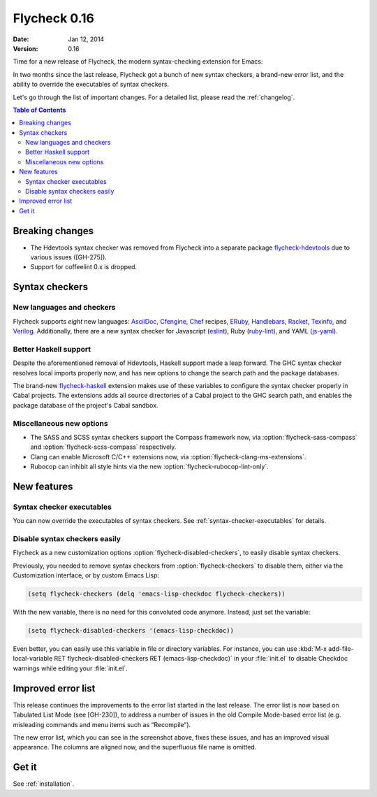 =================
  Flycheck 0.16
=================

:date: Jan 12, 2014
:version: 0.16

Time for a new release of Flycheck, the modern syntax-checking extension for
Emacs:

.. only:: not format_texinfo

   .. figure:: /images/flycheck-0_16.png
      :align: center

      Flycheck 0.16 with `Solarized Light`_ and `Source Code Pro`_

In two months since the last release, Flycheck got a bunch of new syntax
checkers, a brand-new error list, and the ability to override the executables of
syntax checkers.

Let's go through the list of important changes.  For a detailed list, please
read the :ref:`changelog`.

.. _Source Code Pro: https://github.com/adobe/source-code-pro
.. _Solarized Light: https://github.com/bbatsov/solarized-emacs

.. contents:: Table of Contents
   :local:

Breaking changes
================

- The Hdevtools syntax checker was removed from Flycheck into a separate package
  `flycheck-hdevtools`_ due to various issues ([GH-275]).
- Support for coffeelint 0.x is dropped.

.. _flycheck-hdevtools: https://github.com/flycheck/flycheck-hdevtools

Syntax checkers
===============

New languages and checkers
--------------------------

Flycheck supports *eight* new languages: AsciiDoc_, Cfengine_, Chef_ recipes,
ERuby_, Handlebars_, Racket_, Texinfo_, and Verilog_.  Additionally, there are a
new syntax checker for Javascript (eslint_), Ruby (ruby-lint_), and YAML
(js-yaml_).

.. _AsciiDoc: http://asciidoc.org/
.. _Cfengine: http://cfengine.com/
.. _Chef: https://www.getchef.com/
.. _ERuby: http://www.kuwata-lab.com/erubis/
.. _Handlebars: http://handlebarsjs.com/
.. _Racket: http://racket-lang.org/
.. _Texinfo: https://www.gnu.org/software/texinfo
.. _Verilog: https://en.wikipedia.org/wiki/Verilog
.. _eslint: https://github.com/eslint/eslint
.. _ruby-lint: https://github.com/YorickPeterse/ruby-lint
.. _js-yaml: https://github.com/nodeca/js-yaml

Better Haskell support
----------------------

Despite the aforementioned removal of Hdevtools, Haskell support made a leap
forward.  The GHC syntax checker resolves local imports properly now, and has
new options to change the search path and the package databases.

The brand-new flycheck-haskell_ extension makes use of these variables to
configure the syntax checker properly in Cabal projects.  The extensions adds
all source directories of a Cabal project to the GHC search path, and enables
the package database of the project's Cabal sandbox.

.. _flycheck-haskell: https://github.com/flycheck/flycheck-haskell

Miscellaneous new options
-------------------------

- The SASS and SCSS syntax checkers support the Compass framework now, via
  :option:`flycheck-sass-compass` and :option:`flycheck-scss-compass`
  respectively.
- Clang can enable Microsoft C/C++ extensions now, via
  :option:`flycheck-clang-ms-extensions`.
- Rubocop can inhibit all style hints via the new
  :option:`flycheck-rubocop-lint-only`.

New features
============

Syntax checker executables
--------------------------

You can now override the executables of syntax checkers.  See
:ref:`syntax-checker-executables` for details.

Disable syntax checkers easily
------------------------------

Flycheck as a new customization options :option:`flycheck-disabled-checkers`, to
easily disable syntax checkers.

Previously, you needed to remove syntax checkers from
:option:`flycheck-checkers` to disable them, either via the Customization
interface, or by custom Emacs Lisp:

.. code-block:: cl

   (setq flycheck-checkers (delq 'emacs-lisp-checkdoc flycheck-checkers))

With the new variable, there is no need for this convoluted code anymore.
Instead, just set the variable:

.. code-block:: cl

   (setq flycheck-disabled-checkers '(emacs-lisp-checkdoc))

Even better, you can easily use this variable in file or directory variables.
For instance, you can use :kbd:`M-x add-file-local-variable RET
flycheck-disabled-checkers RET (emacs-lisp-checkdoc)` in your :file:`init.el` to
disable Checkdoc warnings while editing your :file:`init.el`.

Improved error list
===================

This release continues the improvements to the error list started in the last
release.  The error list is now based on Tabulated List Mode (see [GH-230]), to
address a number of issues in the old Compile Mode-based error list
(e.g. misleading commands and menu items such as “Recompile”).

The new error list, which you can see in the screenshot above, fixes these
issues, and has an improved visual appearance.  The columns are aligned now, and
the superfluous file name is omitted.

Get it
======

See :ref:`installation`.
